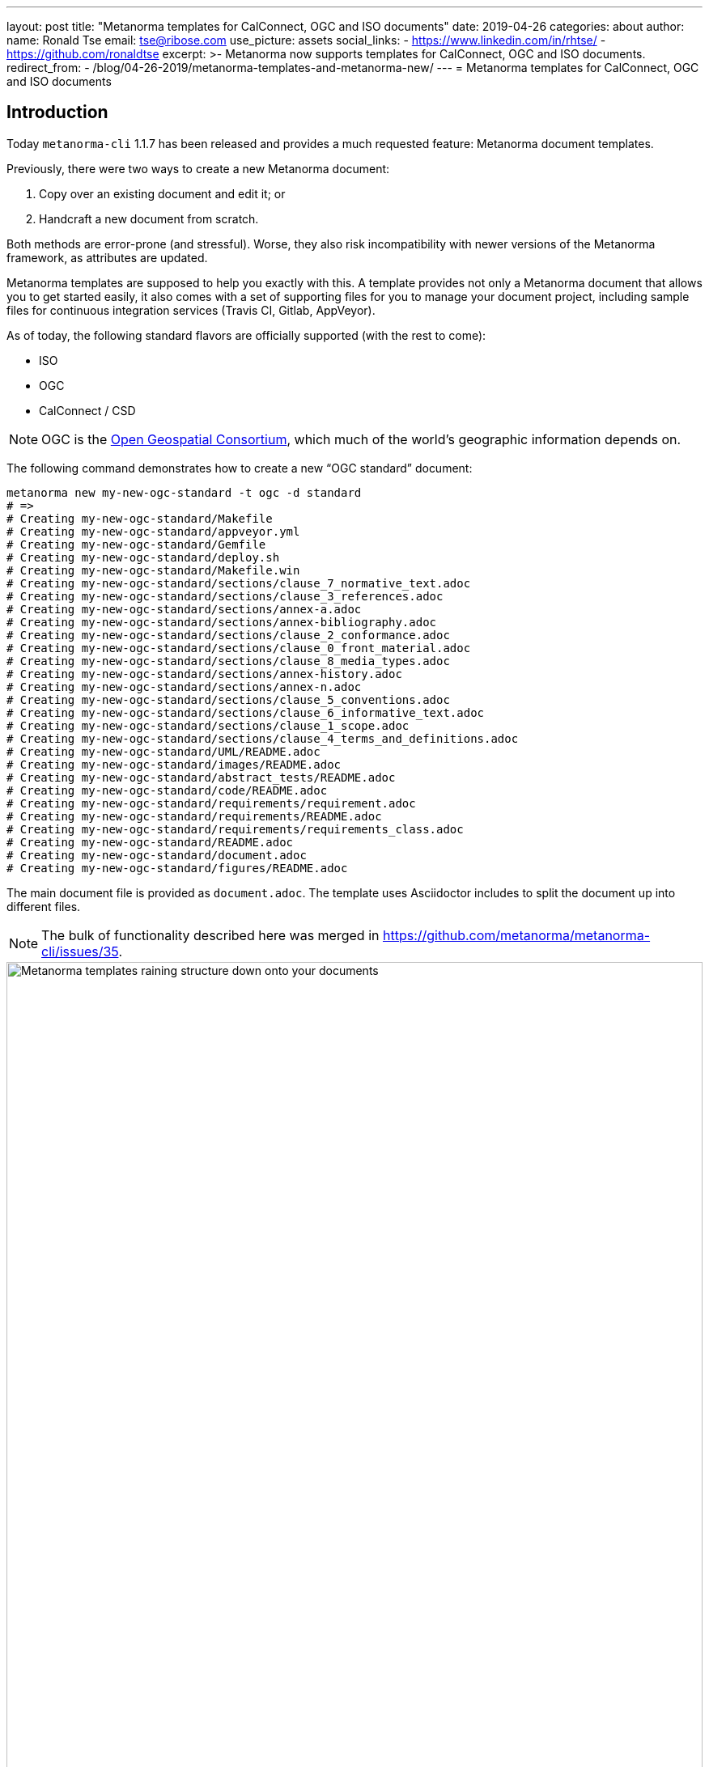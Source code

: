 ---
layout: post
title:  "Metanorma templates for CalConnect, OGC and ISO documents"
date:   2019-04-26
categories: about
author:
  name: Ronald Tse
  email: tse@ribose.com
  use_picture: assets
  social_links:
    - https://www.linkedin.com/in/rhtse/
    - https://github.com/ronaldtse
excerpt: >-
    Metanorma now supports templates for CalConnect, OGC and ISO documents.
redirect_from:
  - /blog/04-26-2019/metanorma-templates-and-metanorma-new/
---
= Metanorma templates for CalConnect, OGC and ISO documents

== Introduction

Today `metanorma-cli` 1.1.7 has been released and provides a much requested feature: Metanorma document templates.

Previously, there were two ways to create a new Metanorma document:

. Copy over an existing document and edit it; or
. Handcraft a new document from scratch.

Both methods are error-prone (and stressful). Worse, they also risk incompatibility with newer versions of the Metanorma framework,
as attributes are updated.

Metanorma templates are supposed to help you exactly with this. A template provides not only a Metanorma document
that allows you to get started easily, it also comes with a set of supporting files for you to manage your document project,
including sample files for continuous integration services (Travis CI, Gitlab, AppVeyor).

As of today, the following standard flavors are officially supported (with the rest to come):

* ISO
* OGC
* CalConnect / CSD

NOTE: OGC is the https://www.opengeospatial.org[Open Geospatial Consortium],
which much of the world's geographic information depends on.

The following command demonstrates how to create a new "`OGC standard`" document:

[source,sh]
----
metanorma new my-new-ogc-standard -t ogc -d standard
# =>
# Creating my-new-ogc-standard/Makefile
# Creating my-new-ogc-standard/appveyor.yml
# Creating my-new-ogc-standard/Gemfile
# Creating my-new-ogc-standard/deploy.sh
# Creating my-new-ogc-standard/Makefile.win
# Creating my-new-ogc-standard/sections/clause_7_normative_text.adoc
# Creating my-new-ogc-standard/sections/clause_3_references.adoc
# Creating my-new-ogc-standard/sections/annex-a.adoc
# Creating my-new-ogc-standard/sections/annex-bibliography.adoc
# Creating my-new-ogc-standard/sections/clause_2_conformance.adoc
# Creating my-new-ogc-standard/sections/clause_0_front_material.adoc
# Creating my-new-ogc-standard/sections/clause_8_media_types.adoc
# Creating my-new-ogc-standard/sections/annex-history.adoc
# Creating my-new-ogc-standard/sections/annex-n.adoc
# Creating my-new-ogc-standard/sections/clause_5_conventions.adoc
# Creating my-new-ogc-standard/sections/clause_6_informative_text.adoc
# Creating my-new-ogc-standard/sections/clause_1_scope.adoc
# Creating my-new-ogc-standard/sections/clause_4_terms_and_definitions.adoc
# Creating my-new-ogc-standard/UML/README.adoc
# Creating my-new-ogc-standard/images/README.adoc
# Creating my-new-ogc-standard/abstract_tests/README.adoc
# Creating my-new-ogc-standard/code/README.adoc
# Creating my-new-ogc-standard/requirements/requirement.adoc
# Creating my-new-ogc-standard/requirements/README.adoc
# Creating my-new-ogc-standard/requirements/requirements_class.adoc
# Creating my-new-ogc-standard/README.adoc
# Creating my-new-ogc-standard/document.adoc
# Creating my-new-ogc-standard/figures/README.adoc
----

The main document file is provided as `document.adoc`. The template uses Asciidoctor includes to split the
document up into different files.

NOTE: The bulk of functionality described here was merged in https://github.com/metanorma/metanorma-cli/issues/35.

.Metanorma templates raining structure down onto your documents
image::/assets/blog/2019-04-28.png[Metanorma templates raining structure down onto your documents,width=100%]


== Usage

It's easy to find out how to use this with our (relative new) CLI interface.

Simply type `metanorma help new` to see usage instructions for the `metanorma new` command:

[source,sh]
----
metanorma help new
# =>
# Usage:
#   metanorma new NAME -d, --doctype=DOCTYPE -t, --type=TYPE
#
# Options:
#   -t, --type=TYPE              # Document type
#   -d, --doctype=DOCTYPE        # Metanorma doctype
#   -r, [--overwrite=OVERWRITE]  # Overwrite existing document
#   -g, [--template=TEMPLATE]    # Git hosted remote template skeleton
#
# Create new Metanorma document
----

As for the options:

`-t` or `--type=`:: the standard flavor such as, `iso`, `ogc`, `csd`
`-d` or `--doctype=`:: the document type within the standard flavor; for example, `ogc` templates offers `standard`, `best-practice`, `white-paper`, etc.
`-g` or `--template=`:: (optional) for loading a template from a Git repository. (more on this later)


== How does this work?

A Metanorma template is located within a Metanorma template repository.

Right now, all official Metanorma template repositories are provided at https://github.com/metanorma[Metanorma's GitHub account]
under the repository prefix `mn-templates-{flavor}`. For example, the repository for CSD is located at https://github.com/metanorma/mn-templates-csd .

The `metanorma new` command fetches the correct template from the repository, and populates a new directory (with name of your choice) with it.

The template files provided are nearly empty: you replace what is in them with your content.

Other than actual document files, build scripts are also typically included in the directory. For example, the `Makefile` (macOS, Linux) and `Makefile.win` (Windows) provided allows you to run `make` compile the generated Metanorma document with correct outputs, and clean up built files with `make clean` (via the `make` utility).

Consult the `README.adoc` files in each subdirectory for more instructions on how to populate each file.

== Selecting a template

The easiest way to list the available templates from a template repository
is to go straight to the repository source.

NOTE: A command for listing out available templates is being
developed https://github.com/metanorma/metanorma-cli/issues/50[here].

For example, at https://github.com/metanorma/mn-templates-csd you can see
the following directory structure:

* `admin/`
* `advisory/`
* `directive/`
* `report/`
* `standard/`

All directories shown here are Metanorma templates: `admin`, `advisory`, `directive`, `report` and `standard`.
Each of these templates takes the directory name as its name, and provides a fully-buildable document within it.

In this template repository, the names of templates match the names of document types at CalConnect.
However, this is not necessary -- one can create a template of any name for any document type.
For example, we could create a separate template for draft directives, for published directives, and for withdrawn directives.

NOTE: The full list of CalConnect document types are provided in
https://standards.calconnect.org/csd/cc-10001.html[CC/DIR 10001:2019].

NOTE: We have not mentioned the `common/` directory, because it is not a template. More on this below.


== Creating from a custom template

For those using private Metanorma standard flavors, you could also host your own Git repository
for your templates, where access control can be performed.

To create documents using custom templates, run the following:

[source,ruby]
----
metanorma new my-new-private-requirement-document \
  -t private-flavor \
  -d special-doctype \
  -g https://gitlab.com/my-account/my-private-mn-template-repo
  # or for SSH:
  # -g git@gitlab.com:my-account/my-private-mn-template-repo.git
----

Here,

`private-flavor`:: represents a private Metanorma standard flavor
`special-doctype`:: represents a specific template provided in your private Metanorma template repository
`https://gitlab.com/my-account/my-private-mn-template-repo`:: represents the location of the private Metanorma template repository. This address represents a Git address; both HTTPS and SSH are supported.


== Structure of a template repository


A template repository is composed of the following structure:

`{template}/`:: a template of the repository, can be named as anything (except the reserved word `common`)

`common/`:: all files under `common` are copied across to a generated template. This is a convenience
feature for template repository managers, to ensure all templates utilize the same common
files, such as continuous integration configuration and scripts, `Makefile` and `Makefile.win`, etc.

`README.adoc`:: (optional) the README of the template repository that describes what templates
are available and how to use them.

`LICENSE`:: (optional) describes the license that applies to these templates (not to documents created from the template)


== Structure of a template

Each template under `{template}/` has the following structure:


`document.adoc`:: this is the main Metanorma file for the document. This is mandatory in every template.

`README.adoc`:: (optional) a README file meant for the generated document per the standard flavor's requirements.

Others:: all other directories and files are allowed in the template directory; they will be faithfully copied
to the generated document.



== Making your own template repository and templates

It is straightforward to create a custom template repository.

. Create a Git repository. e.g. on GitHub, GitLab or your favorite service.

. Create a `common/` directory (feel free to copy the `common/` files from our official template repos)

. Create your first template with a handcrafted (or modified from an existing document)
  in a directory name of your choice, and fill it in.

Users of this template repository just need to specify the `-g` option to indicate where the
repository is to be found when creating a document.

That's it. Happy templating!

